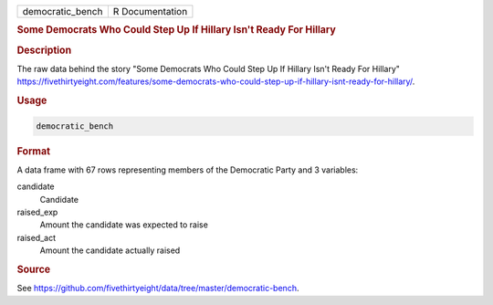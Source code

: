 .. container::

   .. container::

      ================ ===============
      democratic_bench R Documentation
      ================ ===============

      .. rubric:: Some Democrats Who Could Step Up If Hillary Isn't
         Ready For Hillary
         :name: some-democrats-who-could-step-up-if-hillary-isnt-ready-for-hillary

      .. rubric:: Description
         :name: description

      The raw data behind the story "Some Democrats Who Could Step Up If
      Hillary Isn't Ready For Hillary"
      https://fivethirtyeight.com/features/some-democrats-who-could-step-up-if-hillary-isnt-ready-for-hillary/.

      .. rubric:: Usage
         :name: usage

      .. code:: R

         democratic_bench

      .. rubric:: Format
         :name: format

      A data frame with 67 rows representing members of the Democratic
      Party and 3 variables:

      candidate
         Candidate

      raised_exp
         Amount the candidate was expected to raise

      raised_act
         Amount the candidate actually raised

      .. rubric:: Source
         :name: source

      See
      https://github.com/fivethirtyeight/data/tree/master/democratic-bench.

